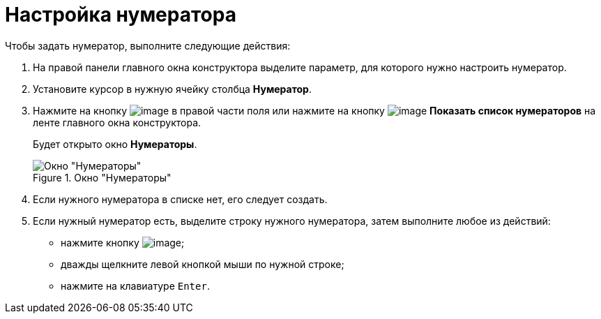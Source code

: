 = Настройка нумератора

.Чтобы задать нумератор, выполните следующие действия:
. На правой панели главного окна конструктора выделите параметр, для которого нужно настроить нумератор.
. Установите курсор в нужную ячейку столбца *Нумератор*.
. Нажмите на кнопку image:buttons/num_threedots.png[image] в правой части поля или нажмите на кнопку image:buttons/num_num_list.png[image] *Показать список нумераторов* на ленте главного окна конструктора.
+
Будет открыто окно *Нумераторы*.
+
.Окно "Нумераторы"
image::num_Numerators.png[Окно "Нумераторы"]
+
. Если нужного нумератора в списке нет, его следует создать.
. Если нужный нумератор есть, выделите строку нужного нумератора, затем выполните любое из действий:
+
* нажмите кнопку image:buttons/num_Check.png[image];
* дважды щелкните левой кнопкой мыши по нужной строке;
* нажмите на клавиатуре `Enter`.

